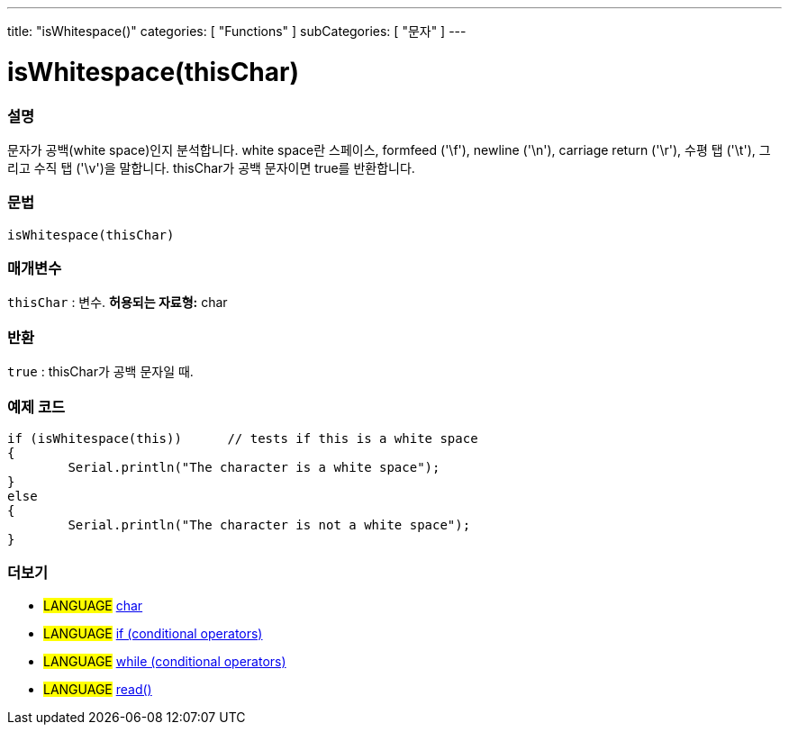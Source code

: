 ---
title: "isWhitespace()"
categories: [ "Functions" ]
subCategories: [ "문자" ]
---





= isWhitespace(thisChar)


// OVERVIEW SECTION STARTS
[#overview]
--

[float]
=== 설명
문자가 공백(white space)인지 분석합니다. white space란 스페이스, formfeed ('\f'), newline ('\n'), carriage return ('\r'), 수평 탭 ('\t'), 그리고 수직 탭 ('\v')을 말합니다.
thisChar가 공백 문자이면 true를 반환합니다.
[%hardbreaks]


[float]
=== 문법
[source,arduino]
isWhitespace(thisChar)

[float]
=== 매개변수
`thisChar` : 변수. *허용되는 자료형:* char

[float]
=== 반환
`true` : thisChar가 공백 문자일 때.

--
// OVERVIEW SECTION ENDS



// HOW TO USE SECTION STARTS
[#howtouse]
--

[float]
=== 예제 코드

[source,arduino]
----
if (isWhitespace(this))      // tests if this is a white space
{
	Serial.println("The character is a white space");
}
else
{
	Serial.println("The character is not a white space");
}

----

--
// HOW TO USE SECTION ENDS


// SEE ALSO SECTION
[#see_also]
--

[float]
=== 더보기

[role="language"]
* #LANGUAGE#  link:../../../variables/data-types/char[char]
* #LANGUAGE#  link:../../../structure/control-structure/if[if (conditional operators)]
* #LANGUAGE#  link:../../../structure/control-structure/while[while (conditional operators)]
* #LANGUAGE# link:../../communication/serial/read[read()]

--
// SEE ALSO SECTION ENDS
